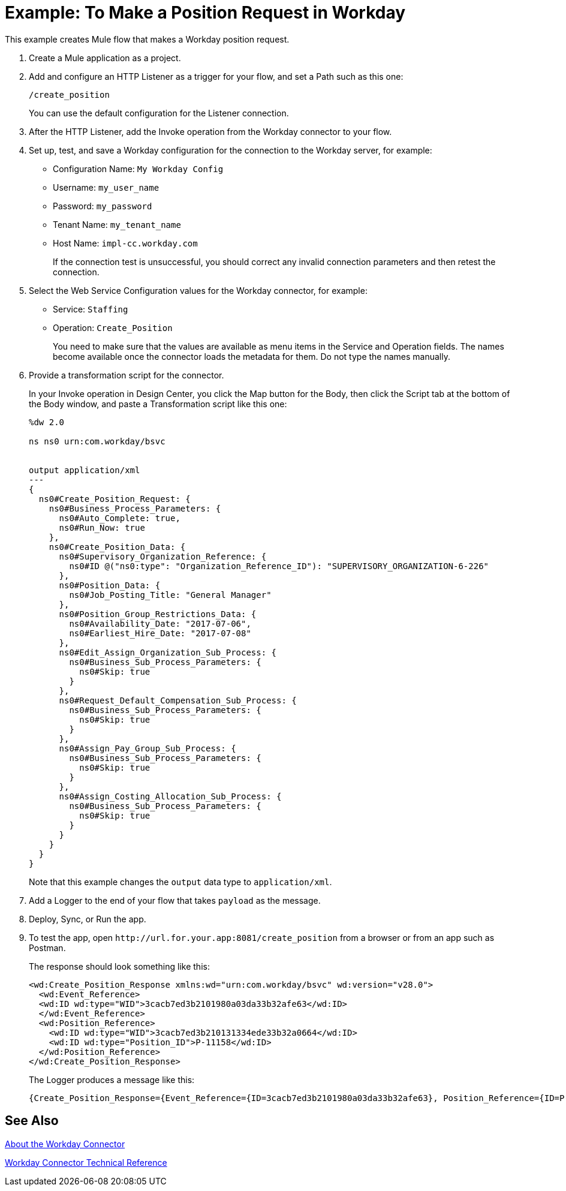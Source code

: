 = Example: To Make a Position Request in Workday
:keywords: anypoint studio, connector, endpoint, workday, http
:imagesdir: ./_images

This example creates Mule flow that makes a Workday position request.

. Create a Mule application as a project.
. Add and configure an HTTP Listener as a trigger for your flow, and set a Path such as this one:
+
`/create_position`
+
You can use the default configuration for the Listener connection.
+
. After the HTTP Listener, add the Invoke operation from the Workday connector to your flow.
. Set up, test, and save a Workday configuration for the connection to the Workday server, for example:
+
* Configuration Name: `My Workday Config`
* Username: `my_user_name`
* Password: `my_password`
* Tenant Name: `my_tenant_name`
* Host Name: `impl-cc.workday.com`
+
If the connection test is unsuccessful, you should correct any invalid connection parameters and then retest the connection.
+
. Select the Web Service Configuration values for the Workday connector, for example:
+
* Service: `Staffing`
* Operation: `Create_Position`
+
You need to make sure that the values are available as menu items in the Service and Operation fields. The names become available once the connector loads the metadata for them. Do not type the names manually.
+
. Provide a transformation script for the connector.
+
In your Invoke operation in Design Center, you click the Map button for the Body, then click the Script tab at the bottom of the Body window, and paste a Transformation script like this one:
+
----
%dw 2.0

ns ns0 urn:com.workday/bsvc


output application/xml
---
{
  ns0#Create_Position_Request: {
    ns0#Business_Process_Parameters: {
      ns0#Auto_Complete: true,
      ns0#Run_Now: true
    },
    ns0#Create_Position_Data: {
      ns0#Supervisory_Organization_Reference: {
        ns0#ID @("ns0:type": "Organization_Reference_ID"): "SUPERVISORY_ORGANIZATION-6-226"
      },
      ns0#Position_Data: {
        ns0#Job_Posting_Title: "General Manager"
      },
      ns0#Position_Group_Restrictions_Data: {
        ns0#Availability_Date: "2017-07-06",
        ns0#Earliest_Hire_Date: "2017-07-08"
      },
      ns0#Edit_Assign_Organization_Sub_Process: {
        ns0#Business_Sub_Process_Parameters: {
          ns0#Skip: true
        }
      },
      ns0#Request_Default_Compensation_Sub_Process: {
        ns0#Business_Sub_Process_Parameters: {
          ns0#Skip: true
        }
      },
      ns0#Assign_Pay_Group_Sub_Process: {
        ns0#Business_Sub_Process_Parameters: {
          ns0#Skip: true
        }
      },
      ns0#Assign_Costing_Allocation_Sub_Process: {
        ns0#Business_Sub_Process_Parameters: {
          ns0#Skip: true
        }
      }
    }
  }
}
----
+
Note that this example changes the `output` data type to `application/xml`.
+
. Add a Logger to the end of your flow that takes `payload` as the message.
. Deploy, Sync, or Run the app.
. To test the app, open `+http://url.for.your.app:8081/create_position+` from a browser or from an app such as Postman.
+
The response should look something like this:
+
----
<wd:Create_Position_Response xmlns:wd="urn:com.workday/bsvc" wd:version="v28.0">
  <wd:Event_Reference>
  <wd:ID wd:type="WID">3cacb7ed3b2101980a03da33b32afe63</wd:ID>
  </wd:Event_Reference>
  <wd:Position_Reference>
    <wd:ID wd:type="WID">3cacb7ed3b210131334ede33b32a0664</wd:ID>
    <wd:ID wd:type="Position_ID">P-11158</wd:ID>
  </wd:Position_Reference>
</wd:Create_Position_Response>
----
+
The Logger produces a message like this:
+
----
{Create_Position_Response={Event_Reference={ID=3cacb7ed3b2101980a03da33b32afe63}, Position_Reference={ID=P-11158}}}
----

== See Also

link:/connectors/workday-about[About the Workday Connector]

link:/connectors/workday-reference[Workday Connector Technical Reference]
